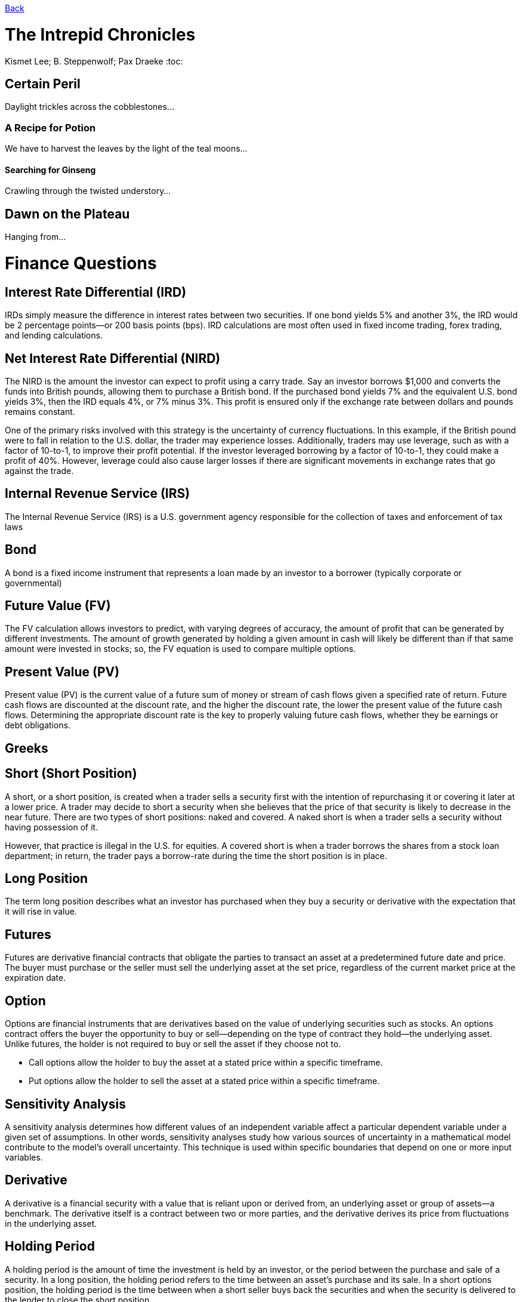 link:../README.md[Back]

= The Intrepid Chronicles
Kismet Lee; B. Steppenwolf; Pax Draeke
:toc:

== Certain Peril

Daylight trickles across the cobblestones...

=== A Recipe for Potion

We have to harvest the leaves by the light of the teal moons...

==== Searching for Ginseng

Crawling through the twisted understory...

== Dawn on the Plateau

Hanging from...



= Finance Questions

:toc:

== Interest Rate Differential (IRD)

IRDs simply measure the difference in interest rates between two securities. If one bond yields 5% and another 3%, the IRD would be 2 percentage points—or 200 basis points (bps). IRD calculations are most often used in fixed income trading, forex trading, and lending calculations.

== Net Interest Rate Differential (NIRD) ==

The NIRD is the amount the investor can expect to profit using a carry trade. Say an investor borrows $1,000 and converts the funds into British pounds, allowing them to purchase a British bond. If the purchased bond yields 7% and the equivalent U.S. bond yields 3%, then the IRD equals 4%, or 7% minus 3%. This profit is ensured only if the exchange rate between dollars and pounds remains constant.

One of the primary risks involved with this strategy is the uncertainty of currency fluctuations. In this example, if the British pound were to fall in relation to the U.S. dollar, the trader may experience losses. Additionally, traders may use leverage, such as with a factor of 10-to-1, to improve their profit potential. If the investor leveraged borrowing by a factor of 10-to-1, they could make a profit of 40%. However, leverage could also cause larger losses if there are significant movements in exchange rates that go against the trade.

== Internal Revenue Service (IRS) ==
 
The Internal Revenue Service (IRS) is a U.S. government agency responsible for the collection of taxes and enforcement of tax laws

== Bond ==

A bond is a fixed income instrument that represents a loan made by an investor to a borrower (typically corporate or governmental)

== Future Value (FV) ==
The FV calculation allows investors to predict, with varying degrees of accuracy, the amount of profit that can be generated by different investments. The amount of growth generated by holding a given amount in cash will likely be different than if that same amount were invested in stocks; so, the FV equation is used to compare multiple options.

== Present Value (PV) ==

Present value (PV) is the current value of a future sum of money or stream of cash flows given a specified rate of return. Future cash flows are discounted at the discount rate, and the higher the discount rate, the lower the present value of the future cash flows. Determining the appropriate discount rate is the key to properly valuing future cash flows, whether they be earnings or debt obligations.

== Greeks ==

 

== Short (Short Position) ==

A short, or a short position, is created when a trader sells a security first with the intention of repurchasing it or covering it later at a lower price. A trader may decide to short a security when she believes that the price of that security is likely to decrease in the near future. There are two types of short positions: naked and covered. A naked short is when a trader sells a security without having possession of it.

However, that practice is illegal in the U.S. for equities. A covered short is when a trader borrows the shares from a stock loan department; in return, the trader pays a borrow-rate during the time the short position is in place.

== Long Position ==

The term long position describes what an investor has purchased when they buy a security or derivative with the expectation that it will rise in value.

== Futures ==

Futures are derivative financial contracts that obligate the parties to transact an asset at a predetermined future date and price. The buyer must purchase or the seller must sell the underlying asset at the set price, regardless of the current market price at the expiration date.

== Option ==

Options are financial instruments that are derivatives based on the value of underlying securities such as stocks. An options contract offers the buyer the opportunity to buy or sell—depending on the type of contract they hold—the underlying asset. Unlike futures, the holder is not required to buy or sell the asset if they choose not to.

 * Call options allow the holder to buy the asset at a stated price within a specific timeframe.
 * Put options allow the holder to sell the asset at a stated price within a specific timeframe.
 
== Sensitivity Analysis ==
 
A sensitivity analysis determines how different values of an independent variable affect a particular dependent variable under a given set of assumptions. In other words, sensitivity analyses study how various sources of uncertainty in a mathematical model contribute to the model's overall uncertainty. This technique is used within specific boundaries that depend on one or more input variables.

== Derivative ==
 
A derivative is a financial security with a value that is reliant upon or derived from, an underlying asset or group of assets—a benchmark. The derivative itself is a contract between two or more parties, and the derivative derives its price from fluctuations in the underlying asset.

== Holding Period ==

A holding period is the amount of time the investment is held by an investor, or the period between the purchase and sale of a security. In a long position, the holding period refers to the time between an asset's purchase and its sale. In a short options position, the holding period is the time between when a short seller buys back the securities and when the security is delivered to the lender to close the short position.

== Credit Risk ==

Credit risk is the possibility of losing a lender takes on due to the possibility of a borrower not paying back a loan. Consumer credit risk can be measured by the five Cs: credit history, capacity to repay, capital, the loan's conditions, and associated collateral.

== Netting ==

`Netting` entails offsetting the value of multiple positions or payments due to be exchanged between two or more parties. It can be used to determine which party is owed remuneration in a multiparty agreement. Netting is a general concept that has a number of more specific uses, including in the financial markets.

== Collateral ==

The term `collateral` refers to an asset that a lender accepts as security for a loan. Collateral may take the form of real estate or other kinds of assets, depending on the purpose of the loan. The collateral acts as a form of protection for the lender. That is, if the borrower defaults on their loan payments, the lender can seize the collateral and sell it to recoup some or all of its losses.
 
== Haircut ==

A `haircut` has two meanings. The term haircut is most commonly used when referencing the percentage difference between an asset's market value and the amount that can be used as collateral for a loan. There is a difference between these values because market prices change over time, which the lender needs to accommodate for. For example, if a person needs a $10,000 loan and wants to use their $10,000 stock portfolio as collateral, the bank is likely to recognize the $10,000 portfolio as worth only $5,000 in collateral. The $5,000 or 50% reduction in the asset's value, for collateral purposes, is called the haircut.

== Accrued Interest ==

In accounting, `accrued interest` refers to the amount of interest that has been incurred, as of a specific date, on a loan or other financial obligation but has not yet been paid out. Accrued interest can either be in the form of accrued interest revenue, for the lender, or accrued interest expense, for the borrower. The term accrued interest can also refer to the amount of bond interest that has accumulated since the last time a bond interest payment was made.

== Tenor ==

Tenor refers to the length of time remaining before a financial contract expires. It is sometimes used interchangeably with the term maturity, although the terms have distinct meanings. Tenor is used in relation to bank loans, insurance contracts, and derivative products.

== Notional ==

Notional value is a term often used to value the underlying asset in a derivatives trade. It can be the total value of a position, how much value a position controls, or an agreed-upon amount in a contract. This term is used when describing derivative contracts in the options, futures, and currency markets.

```js
Notional value = Contract size * underlying price
```
